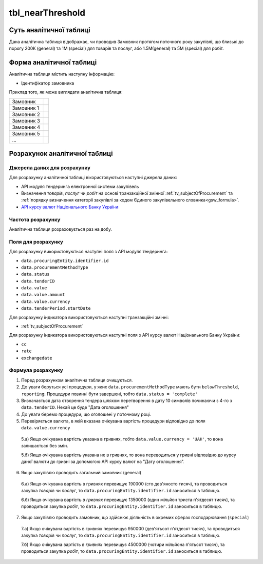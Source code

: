 ﻿.. _tbl_nearThreshold:

=================
tbl_nearThreshold
=================

************************
Суть аналітичної таблиці
************************

Дана аналітична таблиця відображає, чи проводив Замовник протягом поточного року закупівлі, що близькі до порогу 200К (general) та 1М (special) для товарів та послуг, або 1.5М(general) та 5М (special) для робіт.

*************************
Форма аналітичної таблиці
*************************

Аналітична таблиця містить наступну інформацію:

- Ідентифікатор замовника

Приклад того, як може виглядати аналітична таблиця:

========== ==
Замовник
---------- --
Замовник 1
Замовник 2
Замовник 3
Замовник 4
Замовник 5
...
========== ==

******************************
Розрахунок аналітичної таблиці
******************************

Джерела даних для розрахунку
============================

Для розрахунку аналітичної таблиці вікористовуються наступні джерела даних:

- API модуля тендеринга електронної системи закупівель

- Визначення *товарів*, *послуг* чи *робіт* на основі транзакційної змінної :ref:`tv_subjectOfProcurement` та :ref:`порядку визначення категоріі закупівлі за кодом Єдиного закупівельного словника<gsw_formula>`.

- `API курсу валют Національного Банку України <https://bank.gov.ua/control/uk/publish/article?art_id=38441973#exchange>`_


Частота розрахунку
==================

Аналітична таблиця розраховується раз на добу.

Поля для розрахунку
===================

Для розрахунку використовуються наступні поля з API модуля тендеринга:

- ``data.procuringEntity.identifier.id``

- ``data.procurementMethodType``

- ``data.status``

- ``data.tenderID``

- ``data.value``

- ``data.value.amount``

- ``data.value.currency``

- ``data.tenderPeriod.startDate``

Для розрахунку індикатора використовуються наступні транзакційні змінні:

- :ref:`tv_subjectOfProcurement`

Для розрахунку індикатора використовуються наступні поля з API курсу валют Національного Банку України:

- ``cc``

- ``rate``

- ``exchangedate``

Формула розрахунку
==================

1. Перед розрахунком аналітична таблиця очищується.

2. До уваги беруться усі процедури, у яких ``data.procurementMethodType`` мають бути ``belowThreshold``, ``reporting``. Процедури повинні бути завершені, тобто ``data.status = 'complete'``

3. Визначається дата створення тендера шляхом перетворення в дату 10 символів починаючи з 4-го з ``data.tenderID``. Нехай це буде "Дата оголошення"

4. До уваги беремо процедури, що оголошені у поточному році.

5. Перевіряється валюта, в якій вказана очікувана вартість процедури відповідно до поля ``data.value.currency``

  5.а) Якщо очікувана вартість указана в гривнях, тобто ``data.value.currency = 'UAH'``, то вона залишається без змін.

  5.б) Якщо очікувана вартість указана не в гривнях, то вона переводиться у гривні відповідно до курсу даної валюти до гривні за допомогою API курсу валют на "Дату оголошення".

6. Якщо закупівлю проводить загальний замовник (general)

  6.а) Якщо очікувана вартість в гривнях перевищує 190000 (сто дев'яносто тисяч), та проводиться закупка *товарів* чи *послуг*, то ``data.procuringEntity.identifier.id`` заноситься в таблицю.
  
  6.б) Якщо очікувана вартість *в гривнях* перевищує 1350000 (один мільйон триста п'ятдесят тисяч), та проводиться закупка *робіт*, то ``data.procuringEntity.identifier.id`` заноситься в таблицю.
  
7. Якщо закупівлю проводить замовник, що здійснює діяльність в окремих сферах господарювання (``special``)

  7.а) Якщо очікувана вартість в гривнях перевищує 950000 (дев'ятьсот п'ятдесят тисяч), та проводиться закупка *товарів* чи *послуг*, то ``data.procuringEntity.identifier.id`` заноситься в таблицю.  
  
  7.б) Якщо очікувана вартість *в гривнях* перевищує 4500000 (чотири мільйона п'ятьсот тисяч), та проводиться закупка *робіт*, то ``data.procuringEntity.identifier.id`` заноситься в таблицю.
  

